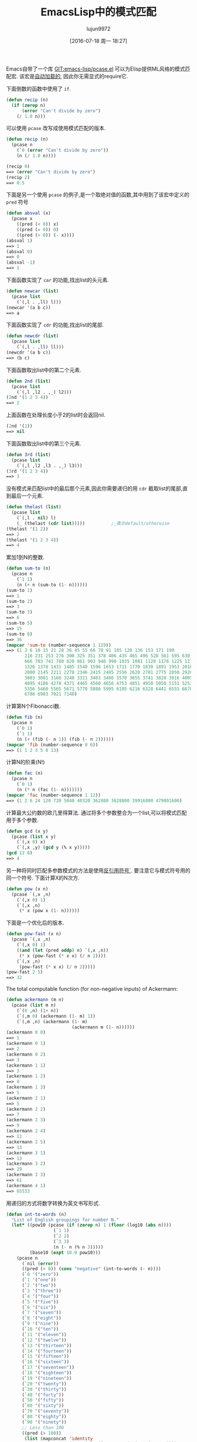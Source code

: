 #+TITLE: EmacsLisp中的模式匹配
#+URL: https://www.emacswiki.org/emacs/PatternMatching                                                      
#+AUTHOR: lujun9972
#+CATEGORY: elisp-common
#+DATE: [2016-07-18 周一 18:27]
#+OPTIONS: ^:{}

Emacs自带了一个库 [[http://repo.or.cz/w/emacs.git/blob/HEAD:/lisp/emacs-lisp/pcase.el][GIT:emacs-lisp/pcase.el]] 可以为Elisp提供ML风格的模式匹配宏. 该宏是[[https://www.emacswiki.org/emacs/AutoLoad][自动加载的]], 因此你无需显式的require它.

下面倒数的函数中使用了 =if=.

#+BEGIN_SRC emacs-lisp
  (defun recip (n)
    (if (zerop n)
        (error "Can't divide by zero")
      (/ 1.0 n)))
#+END_SRC

可以使用 =pcase= 改写成使用模式匹配的版本.

#+BEGIN_SRC emacs-lisp
  (defun recip (n)
    (pcase n
      (`0 (error "Can't divide by zero"))
      (n (/ 1.0 n))))

  (recip 0)
  ==> (error "Can't divide by zero")
  (recip 2)
  ==> 0.5
#+END_SRC

下面是另一个使用 =pcase= 的例子,是一个取绝对值的函数,其中用到了该宏中定义的 =pred= 符号

#+BEGIN_SRC emacs-lisp
  (defun absval (x)
    (pcase x
      ((pred (< 0)) x)
      ((pred (= 0)) 0)
      ((pred (> 0)) (- x))))
  (absval 1)
  ==> 1
  (absval 0)
  ==> 0
  (absval -1)
  ==> 1
#+END_SRC

下面函数实现了 =car= 的功能,找出list的头元素.

#+BEGIN_SRC emacs-lisp
  (defun newcar (list)
    (pcase list
      (`(,l . ,ll) l)))
  (newcar '(a b c))
  ==> a
#+END_SRC

下面函数实现了 =cdr= 的功能,找出list的尾部.

#+BEGIN_SRC emacs-lisp
  (defun newcdr (list)
    (pcase list
      (`(,l . ,ll) ll)))
  (newcdr '(a b c))
  ==> (b c)
#+END_SRC

下面函数取出list中的第二个元素.

#+BEGIN_SRC emacs-lisp
  (defun 2nd (list)
    (pcase list
      (`(,l ,l2 . ,_) l2)))
  (2nd '(1 2 3 4))
  ==> 2
#+END_SRC

上面函数在处理长度小于2的list时会返回nil.

#+BEGIN_SRC emacs-lisp
  (2nd '(1))
  ==> nil
#+END_SRC

下面函数取出list中的第三个元素.

#+BEGIN_SRC emacs-lisp
  (defun 3rd (list)
    (pcase list
      (`(,l ,l2 ,l3 . ,_) l3)))
  (3rd '(1 2 3 4))
  ==> 3
#+END_SRC

没有模式来匹配list中的最后那个元素,因此你需要递归的用 =cdr= 截取list的尾部,直到最后一个元素.

#+BEGIN_SRC emacs-lisp
  (defun thelast (list)
    (pcase list
      (`(,l . nil) l)
      (_ (thelast (cdr list)))))          ;_表示default/otherwise
  (thelast '(1 2))
  ==> 2
  (thelast '(1 2 3 4))
  ==> 4
#+END_SRC

累加1到N的整数.

#+BEGIN_SRC emacs-lisp
  (defun sum-to (n)
    (pcase n
      (`1 1)
      (n (+ n (sum-to (1- n))))))
  (sum-to 1)
  ==> 1
  (sum-to 2)
  ==> 3
  (sum-to 3)
  ==> 6
  (sum-to 5)
  ==> 15
  (sum-to 8)
  ==> 36
  (mapcar 'sum-to (number-sequence 1 119))
  ==> (1 3 6 10 15 21 28 36 45 55 66 78 91 105 120 136 153 171 190
         210 231 253 276 300 325 351 378 406 435 465 496 528 561 595 630
         666 703 741 780 820 861 903 946 990 1035 1081 1128 1176 1225 1275
         1326 1378 1431 1485 1540 1596 1653 1711 1770 1830 1891 1953 2016
         2080 2145 2211 2278 2346 2415 2485 2556 2628 2701 2775 2850 2926
         3003 3081 3160 3240 3321 3403 3486 3570 3655 3741 3828 3916 4005
         4095 4186 4278 4371 4465 4560 4656 4753 4851 4950 5050 5151 5253
         5356 5460 5565 5671 5778 5886 5995 6105 6216 6328 6441 6555 6670
         6786 6903 7021 7140)
#+END_SRC

计算第N个Fibonacci数.

#+BEGIN_SRC emacs-lisp
  (defun fib (n)
    (pcase n
      (`0 1)
      (`1 1)
      (n (+ (fib (- n 1)) (fib (- n 2))))))
  (mapcar 'fib (number-sequence 0 6))
  ==> (1 1 2 3 5 8 13)
#+END_SRC

计算N的阶乘(N!)

#+BEGIN_SRC emacs-lisp
  (defun fac (n)
    (pcase n
      (`0 1)
      (n (* n (fac (1- n)))))))
  (mapcar 'fac (number-sequence 1 12))
  ==> (1 2 6 24 120 720 5040 40320 362880 3628800 39916800 479001600)
#+END_SRC

计算最大公约数的欧几里得算法. 通过将多个参数整合为一个list,可以将模式匹配用于多个参数.

#+BEGIN_SRC emacs-lisp
  (defun gcd (x y)
    (pcase (list x y)
      (`(,x 0) x)
      (`(,x ,y) (gcd y (% x y)))))
  (gcd 12 8)
  ==> 4
#+END_SRC

另一种将同时匹配多参数模式的方法是使用[[https://www.emacswiki.org/emacs/BackquoteSyntax][反引用符号`]]. 要注意它与模式符号用的同一个符号. 下面计算X的N次方.

#+BEGIN_SRC emacs-lisp
  (defun pow (x n)
    (pcase `(,x ,n)
      (`(,x 0) 1)
      (`(,x ,n)
       (* x (pow x (1- n))))))
#+END_SRC

下面是一个优化后的版本.

#+BEGIN_SRC emacs-lisp
  (defun pow-fast (x n)
    (pcase `(,x ,n)
      (`(,x 0) 1)
      ((and (let (pred oddp) n) `(,x ,n))
       (* x (pow-fast (* x x) (/ n 2))))
      (`(,x ,n)
       (pow-fast (* x x) (/ n 2)))))
  (pow-fast 2 5)
  ==> 32
#+END_SRC

The total computable function (for non-negative inputs) of Ackermann:

#+BEGIN_SRC emacs-lisp
  (defun ackermann (m n)
    (pcase (list m n)
      (`(0 ,n) (1+ n))
      (`(,m 0) (ackermann (1- m) 1))
      (`(,m ,n) (ackermann (1- m)
                           (ackermann m (1- n))))))
  (ackermann 0 0)
  ==> 1
  (ackermann 0 1)
  ==> 2
  (ackermann 0 2)
  ==> 3
  (ackermann 1 1)
  ==> 3
  (ackermann 1 2)
  ==> 4
  (ackermann 1 3)
  ==> 5
  (ackermann 2 1)
  ==> 5
  (ackermann 2 2)
  ==> 7
  (ackermann 2 3)
  ==> 9
  (ackermann 2 4)
  ==> 11
  (ackermann 2 5)
  ==> 13
  (ackermann 3 1)
  ==> 13
  (ackermann 3 2)
  ==> 29
  (ackermann 3 3)
  ==> 61
  (ackermann 4 1)
  ==> 65533
#+END_SRC

用递归的方式将数字转换为英文书写形式.

#+BEGIN_SRC emacs-lisp
  (defun int-to-words (n)
    "List of English groupings for number N."
    (let* ((pow10 (pcase (if (zerop n) 1 (floor (log10 (abs n))))
                    (`1 1)
                    (`2 2)
                    (`3 3)
                    (n (- n (% n 3)))))
           (base10 (expt 10.0 pow10)))
      (pcase n
        (`nil (error))
        ((pred (> 0)) (cons "negative" (int-to-words (- n))))
        (`0 '("zero"))
        (`1 '("one"))
        (`2 '("two"))
        (`3 '("three"))
        (`4 '("four"))
        (`5 '("five"))
        (`6 '("six"))
        (`7 '("seven"))
        (`8 '("eight"))
        (`9 '("nine"))
        (`10 '("ten"))
        (`11 '("eleven"))
        (`12 '("twelve"))
        (`13 '("thirteen"))
        (`14 '("fourteen"))
        (`15 '("fifteen"))
        (`16 '("sixteen"))
        (`17 '("seventeen"))
        (`18 '("eighteen"))
        (`19 '("nineteen"))
        (`20 '("twenty"))
        (`30 '("thirty"))
        (`40 '("forty"))
        (`50 '("fifty"))
        (`60 '("sixty"))
        (`70 '("seventy"))
        (`80 '("eighty"))
        (`90 '("ninety"))
        ;; Less than 100
        ((pred (> 100))
         (list (mapconcat 'identity
                          (cons (car (int-to-words (- n (% n 10))))
                                (int-to-words (% n 10))) "-")))
        ;; Equal to a base ten
        ((pred (= base10)) (pcase pow10
                             (`2  '("hundred"))
                             (`3  '("thousand"))
                             (`6  '("million"))
                             (`9  '("billion"))
                             (`12 '("trillion"))
                             (`15 '("quadrillion"))
                             (`18 '("quintillion"))
                             (`21 '("sextillion"))
                             (`24 '("septillion"))
                             (`27 '("octillion"))
                             (`30 '("nonillion"))
                             (`33 '("decillion"))
                             (`36 '("undecillion"))
                             (`39 '("duodecillion"))
                             (`42 '("tredecillion"))
                             (`45 '("quattuordecillion"))
                             (`48 '("quindecillion"))
                             (`51 '("sexdecillion"))
                             (`54 '("septendecillion"))
                             (`57 '("octodecillion"))
                             (`60 '("novemdecillion"))
                             (`63 '("vigintillion"))
                             (_ (signal 'domain-error (list n)))))
        ;; Greater than a base ten
        ((pred (< base10))
         (cons (mapconcat 'identity
                          (append (int-to-words (floor (/ n base10)))
                                  (int-to-words base10))
                          (if (< (/ n base10) 20) "-" " "))
               (if (zerop (mod n base10))
                   nil
                 (int-to-words (if (< n most-positive-fixnum)
                                   (% (floor n) (floor base10))
                                 (mod n base10)))))))))

  (int-to-words 333)
  ==> ("three-hundred" "thirty-three")

  (defun int-to-phrase (n)
    "Number N in English."
    (let ((words (int-to-words n)))
      (cond
       ((equal "negative" (car words))
        (mapconcat 'identity
                   (append
                    (list (car words)) ;; '("negative")
                    (if (> (length (cdr words)) 1)
                        (list (mapconcat 'identity (butlast (cdr words) 1) ", "))
                      nil)
                    (if (> (length (cdr words)) 1) '("and") nil)
                    (last (cdr words) 1))
                   " "))
       ((> (length words) 1)
        (mapconcat 'identity
                   (append
                    (list (mapconcat 'identity (butlast words 1) ", "))
                    '("and")
                    (last words 1)) " "))
       (t (car words)))))

  (int-to-phrase -4444)
  ==> "negative four-thousand, four-hundred and forty-four"
#+END_SRC

另外关于 [[http://en.wikipedia.org/wiki/Pattern%2520matching][WikiPedia:Pattern matching]], [[http://nic.ferrier.me.uk/blog/2013_03/refactoring-elisp-polymorphically][Nic Ferrier on using pcase for refactoring]]

    #+BEGIN_SRC org
      我试了一下下面的代码,完全没问题.

      ,#+BEGIN_SRC emacs-lisp
        (pcase '(apple . (banana orange))
          (`(,a . (,b ,c)) (list a b c)))
        ==> (apple banana orange)
      ,#+END_SRC

      但是当我将这个表达式进行宏展开后,得到的结果是:

      ,#+BEGIN_SRC emacs-lisp
        (pp-macroexpand-expression 
         '(pcase '(apple . (banana orange))
            (`(,a . (,b ,c)) (list a b c))))

        ==> 
        (if (consp '(apple banana orange))
            (let* ((xcar (car '(apple banana orange)))
                   (xcdr (cdr '(apple banana orange))))
              (if (consp xcdr)
                  (let* ((xcar (car xcdr))
                         (xcdr (cdr xcdr)))
                    (if (consp xcdr)
                        (let* ((xcar (car xcdr))
                               (xcdr (cdr xcdr)))
                          (if (null xcdr)
                              (let ((c xcar)
                                    (b xcar)
                                    (a xcar))
                                (list a b c))
                            nil))
                      nil))
                nil))
          nil)
      ,#+END_SRC

      很明显不可能将‘a’, ‘b’, ‘c’都绑定到‘xcar’,否则结果应该是“(orange orange orange)”. 
      我感到很迷惑,这是Emacs中 =macroexpand= 的BUG吗? 还是我理解有问题?我的Emacs版本是 “GNU Emacs 24.3.1”

      --xiepan
    #+END_SRC


事实上,所有这些‘xcar’都是不同的symbol,只不过恰巧有同一个名字而已. 若你执行过 =(setq print-gensym t)=, 你就会发现这些xcar输出为 =#:xcar= ,也就是说它们是uninterned symbols.
